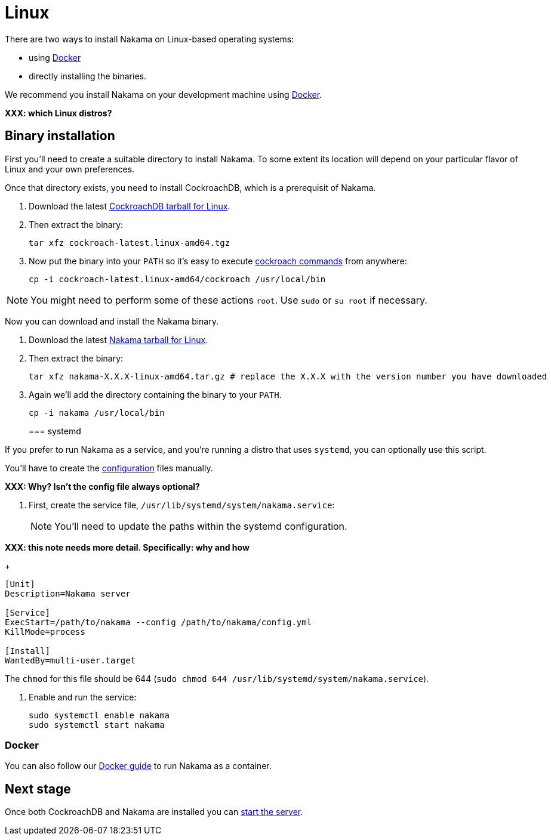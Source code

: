 = Linux

There are two ways to install Nakama on Linux-based operating systems:

* using link:./docker.adoc[Docker]
* directly installing the binaries.

We recommend you install Nakama on your development machine using link:./docker.adoc[Docker].

*XXX: which Linux distros?*

== Binary installation

First you'll need to create a suitable directory to install Nakama. To some extent its location will depend on your particular flavor of Linux and your own preferences. 

Once that directory exists, you need to install CockroachDB, which is a prerequisit of Nakama.

. Download the latest https://binaries.cockroachdb.com/cockroach-latest.linux-amd64.tgz[CockroachDB tarball for Linux].
. Then extract the binary:
+
[source,bash]
----
tar xfz cockroach-latest.linux-amd64.tgz
----
. Now put the binary into your `PATH` so it's easy to execute https://www.cockroachlabs.com/docs/cockroach-commands.html[cockroach commands] from anywhere:
+
[source,bash]
----
cp -i cockroach-latest.linux-amd64/cockroach /usr/local/bin
----

NOTE: You might need to perform some of these actions `root`. Use `sudo` or `su root` if necessary.

Now you can download and install the Nakama binary.

. Download the latest https://github.com/heroiclabs/nakama/releases/latest[Nakama tarball for Linux^].
. Then extract the binary:
+
[source,bash]
----
tar xfz nakama-X.X.X-linux-amd64.tar.gz # replace the X.X.X with the version number you have downloaded
----
+
. Again we'll add the directory containing the binary to your `PATH`.
+
[source,bash]
----
cp -i nakama /usr/local/bin
----
+

=== systemd

If you prefer to run Nakama as a service, and you're running a distro that uses `systemd`, you can optionally use this script.

You’ll have to create the link:../../configure.adoc[configuration] files manually.

*XXX: Why? Isn't the config file always optional?*

. First, create the service file, `/usr/lib/systemd/system/nakama.service`:
+
NOTE: You'll need to update the paths within the systemd configuration.

*XXX: this note needs more detail. Specifically: why and how*
+
[source,bash]
----
[Unit]
Description=Nakama server

[Service]
ExecStart=/path/to/nakama --config /path/to/nakama/config.yml
KillMode=process

[Install]
WantedBy=multi-user.target
----
The `chmod` for this file should be 644 (`sudo chmod 644 /usr/lib/systemd/system/nakama.service`).

. Enable and run the service:
+
[source,bash]
----
sudo systemctl enable nakama
sudo systemctl start nakama
----

=== Docker

You can also follow our link:./docker.adoc[Docker guide] to run Nakama as a container.

== Next stage

Once both CockroachDB and Nakama are installed you can link:../../start-server.adoc[start the server].
